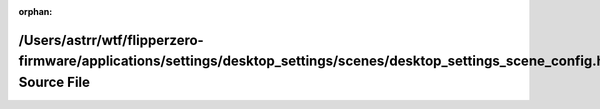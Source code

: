 .. meta::743cc3053d343fe364b26e072f362604c18bf8a8a8fc1324b53d2cd957c365710a74c7eba172b1f9203ef43f7194690c8ca4061a56fe31699893062512945cd1

:orphan:

.. title:: Flipper Zero Firmware: /Users/astrr/wtf/flipperzero-firmware/applications/settings/desktop_settings/scenes/desktop_settings_scene_config.h Source File

/Users/astrr/wtf/flipperzero-firmware/applications/settings/desktop\_settings/scenes/desktop\_settings\_scene\_config.h Source File
===================================================================================================================================

.. container:: doxygen-content

   
   .. raw:: html
     :file: desktop__settings__scene__config_8h_source.html
